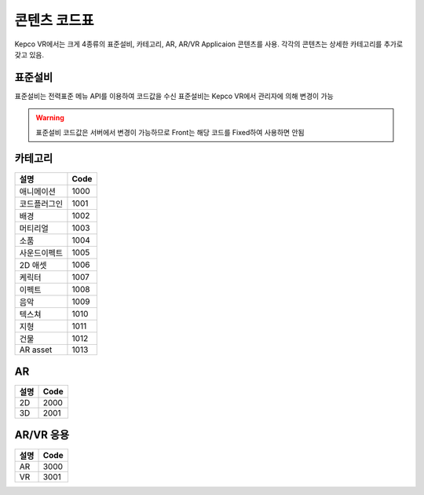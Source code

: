 콘텐츠 코드표
===========

Kepco VR에서는 크게 4종류의 표준설비, 카테고리, AR, AR/VR Applicaion 콘텐츠를 사용.
각각의 콘텐츠는 상세한 카테고리를 추가로 갖고 있음.


표준설비
------

표준설비는 전력표준 메뉴 API를 이용하여 코드값을 수신
표준설비는 Kepco VR에서 관리자에 의해 변경이 가능

.. warning:: 표준설비 코드값은 서버에서 변경이 가능하므로 Front는 해당 코드를 Fixed하여 사용하면 안됨

카테고리
------

====================  ========== 
설명                   Code   
====================  ========== 
애니메이션              1000
코드플러그인            1001  
배경                  1002  
머티리얼               1003  
소품                  1004  
사운드이펙트            1005  
2D 애셋               1006  
케릭터                 1007  
이펙트                 1008
음악                   1009
텍스쳐                 1010
지형                   1011
건물                   1012
AR asset              1013
====================  ==========

AR
--

====================  ========== 
설명                   Code   
====================  ========== 
2D                    2000
3D                    2001
====================  ==========

AR/VR 응용
---------

====================  ========== 
설명                   Code   
====================  ========== 
AR                    3000
VR                    3001  
====================  ==========
